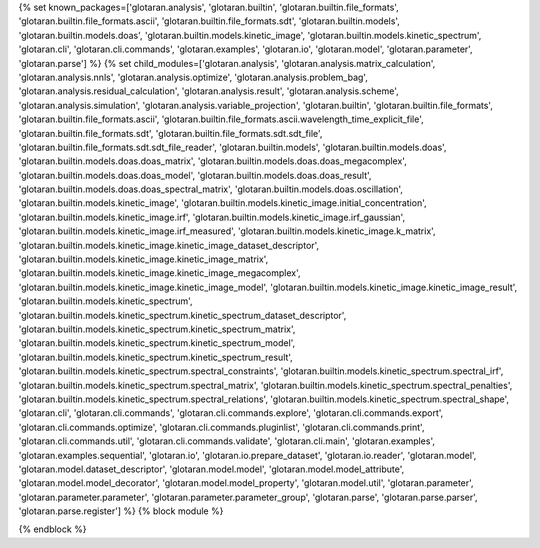 ..
    Don't change known_packages.rst since it changes will be overwritten.
    If you want to change known_packages.rst you have to make the changes in
    known_packages_template.rst and run `make api_docs` afterwards.
    For changes to take effect you might also have to run `make clean_all`
    afterwards.

{% set known_packages=['glotaran.analysis', 'glotaran.builtin', 'glotaran.builtin.file_formats', 'glotaran.builtin.file_formats.ascii', 'glotaran.builtin.file_formats.sdt', 'glotaran.builtin.models', 'glotaran.builtin.models.doas', 'glotaran.builtin.models.kinetic_image', 'glotaran.builtin.models.kinetic_spectrum', 'glotaran.cli', 'glotaran.cli.commands', 'glotaran.examples', 'glotaran.io', 'glotaran.model', 'glotaran.parameter', 'glotaran.parse'] %}
{% set child_modules=['glotaran.analysis', 'glotaran.analysis.matrix_calculation', 'glotaran.analysis.nnls', 'glotaran.analysis.optimize', 'glotaran.analysis.problem_bag', 'glotaran.analysis.residual_calculation', 'glotaran.analysis.result', 'glotaran.analysis.scheme', 'glotaran.analysis.simulation', 'glotaran.analysis.variable_projection', 'glotaran.builtin', 'glotaran.builtin.file_formats', 'glotaran.builtin.file_formats.ascii', 'glotaran.builtin.file_formats.ascii.wavelength_time_explicit_file', 'glotaran.builtin.file_formats.sdt', 'glotaran.builtin.file_formats.sdt.sdt_file', 'glotaran.builtin.file_formats.sdt.sdt_file_reader', 'glotaran.builtin.models', 'glotaran.builtin.models.doas', 'glotaran.builtin.models.doas.doas_matrix', 'glotaran.builtin.models.doas.doas_megacomplex', 'glotaran.builtin.models.doas.doas_model', 'glotaran.builtin.models.doas.doas_result', 'glotaran.builtin.models.doas.doas_spectral_matrix', 'glotaran.builtin.models.doas.oscillation', 'glotaran.builtin.models.kinetic_image', 'glotaran.builtin.models.kinetic_image.initial_concentration', 'glotaran.builtin.models.kinetic_image.irf', 'glotaran.builtin.models.kinetic_image.irf_gaussian', 'glotaran.builtin.models.kinetic_image.irf_measured', 'glotaran.builtin.models.kinetic_image.k_matrix', 'glotaran.builtin.models.kinetic_image.kinetic_image_dataset_descriptor', 'glotaran.builtin.models.kinetic_image.kinetic_image_matrix', 'glotaran.builtin.models.kinetic_image.kinetic_image_megacomplex', 'glotaran.builtin.models.kinetic_image.kinetic_image_model', 'glotaran.builtin.models.kinetic_image.kinetic_image_result', 'glotaran.builtin.models.kinetic_spectrum', 'glotaran.builtin.models.kinetic_spectrum.kinetic_spectrum_dataset_descriptor', 'glotaran.builtin.models.kinetic_spectrum.kinetic_spectrum_matrix', 'glotaran.builtin.models.kinetic_spectrum.kinetic_spectrum_model', 'glotaran.builtin.models.kinetic_spectrum.kinetic_spectrum_result', 'glotaran.builtin.models.kinetic_spectrum.spectral_constraints', 'glotaran.builtin.models.kinetic_spectrum.spectral_irf', 'glotaran.builtin.models.kinetic_spectrum.spectral_matrix', 'glotaran.builtin.models.kinetic_spectrum.spectral_penalties', 'glotaran.builtin.models.kinetic_spectrum.spectral_relations', 'glotaran.builtin.models.kinetic_spectrum.spectral_shape', 'glotaran.cli', 'glotaran.cli.commands', 'glotaran.cli.commands.explore', 'glotaran.cli.commands.export', 'glotaran.cli.commands.optimize', 'glotaran.cli.commands.pluginlist', 'glotaran.cli.commands.print', 'glotaran.cli.commands.util', 'glotaran.cli.commands.validate', 'glotaran.cli.main', 'glotaran.examples', 'glotaran.examples.sequential', 'glotaran.io', 'glotaran.io.prepare_dataset', 'glotaran.io.reader', 'glotaran.model', 'glotaran.model.dataset_descriptor', 'glotaran.model.model', 'glotaran.model.model_attribute', 'glotaran.model.model_decorator', 'glotaran.model.model_property', 'glotaran.model.util', 'glotaran.parameter', 'glotaran.parameter.parameter', 'glotaran.parameter.parameter_group', 'glotaran.parse', 'glotaran.parse.parser', 'glotaran.parse.register'] %}
{% block module %}

{% endblock %}

